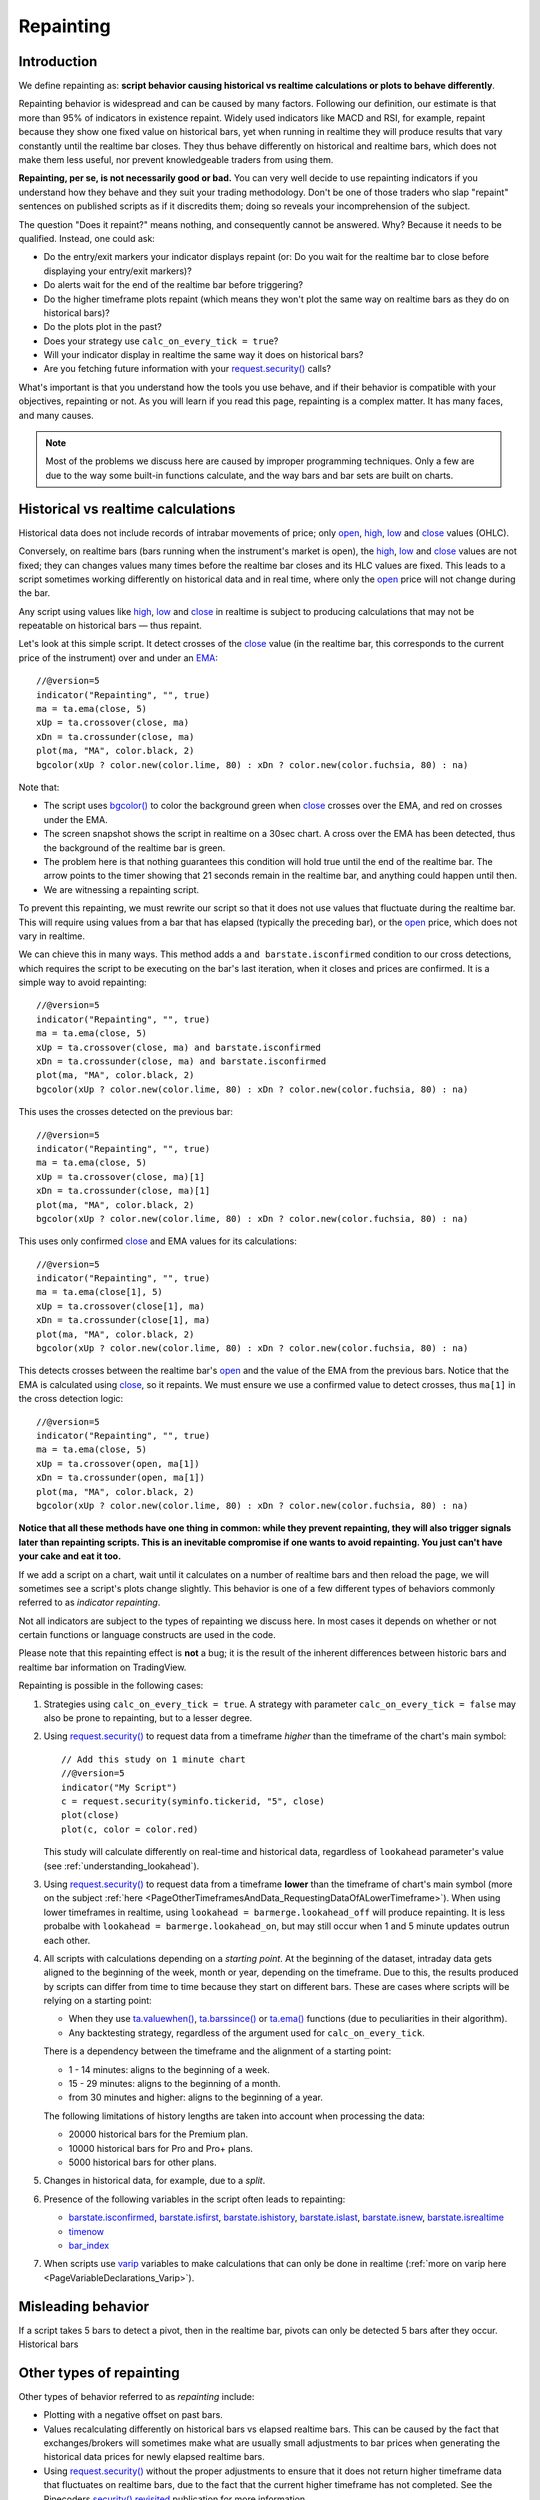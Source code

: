 .. _PageRepainting:

Repainting
==========



Introduction
------------

We define repainting as: **script behavior causing historical vs realtime calculations or plots to behave differently**.

Repainting behavior is widespread and can be caused by many factors. 
Following our definition, our estimate is that more than 95% of indicators in existence repaint. 
Widely used indicators like MACD and RSI, for example, repaint because they show one fixed value on historical bars,
yet when running in realtime they will produce results that vary constantly until the realtime bar closes. 
They thus behave differently on historical and realtime bars, which does not make them less useful, nor prevent knowledgeable traders from using them.

**Repainting, per se, is not necessarily good or bad.**
You can very well decide to use repainting indicators if you understand how they behave and they suit your trading methodology.
Don't be one of those traders who slap "repaint" sentences on published scripts as if it discredits them;
doing so reveals your incomprehension of the subject.

The question "Does it repaint?" means nothing, and consequently cannot be answered. 
Why? Because it needs to be qualified. Instead, one could ask:

- Do the entry/exit markers your indicator displays repaint (or: Do you wait for the realtime bar to close before displaying your entry/exit markers)?
- Do alerts wait for the end of the realtime bar before triggering?
- Do the higher timeframe plots repaint (which means they won't plot the same way on realtime bars as they do on historical bars)?
- Do the plots plot in the past?
- Does your strategy use ``calc_on_every_tick = true``?
- Will your indicator display in realtime the same way it does on historical bars?
- Are you fetching future information with your `request.security() <https://www.tradingview.com/pine-script-reference/v5/#fun_request{dot}security>`__ calls?

What's important is that you understand how the tools you use behave, 
and if their behavior is compatible with your objectives, repainting or not.
As you will learn if you read this page, repainting is a complex matter. 
It has many faces, and many causes.

.. note:: Most of the problems we discuss here are caused by improper programming techniques. Only a few are due to the way some built-in functions calculate, and the way bars and bar sets are built on charts.



Historical vs realtime calculations
-----------------------------------

Historical data does not include records of intrabar movements of price; only
`open <https://www.tradingview.com/pine-script-reference/v5/#var_open>`__,
`high <https://www.tradingview.com/pine-script-reference/v5/#var_high>`__,
`low <https://www.tradingview.com/pine-script-reference/v5/#var_low>`__ and
`close <https://www.tradingview.com/pine-script-reference/v5/#var_close>`__ values (OHLC).

Conversely, on realtime bars (bars running when the instrument's market is open), the
`high <https://www.tradingview.com/pine-script-reference/v5/#var_high>`__,
`low <https://www.tradingview.com/pine-script-reference/v5/#var_low>`__ and
`close <https://www.tradingview.com/pine-script-reference/v5/#var_close>`__ values are not fixed;
they can changes values many times before the realtime bar closes and its HLC values are fixed.
This leads to a script sometimes working differently on historical data and in real time, 
where only the `open <https://www.tradingview.com/pine-script-reference/v5/#var_open>`__ price will not change during the bar.

Any script using values like 
`high <https://www.tradingview.com/pine-script-reference/v5/#var_high>`__,
`low <https://www.tradingview.com/pine-script-reference/v5/#var_low>`__ and
`close <https://www.tradingview.com/pine-script-reference/v5/#var_close>`__ 
in realtime is subject to producing calculations that may not be repeatable on historical bars — thus repaint.

Let's look at this simple script. It detect crosses of the
`close <https://www.tradingview.com/pine-script-reference/v5/#var_close>`__ value
(in the realtime bar, this corresponds to the current price of the instrument) 
over and under an `EMA <https://www.tradingview.com/u/?solution=43000592270#>`__::

    //@version=5
    indicator("Repainting", "", true)
    ma = ta.ema(close, 5)
    xUp = ta.crossover(close, ma)
    xDn = ta.crossunder(close, ma)
    plot(ma, "MA", color.black, 2)
    bgcolor(xUp ? color.new(color.lime, 80) : xDn ? color.new(color.fuchsia, 80) : na)

.. image:: images/Repainting-01.png

Note that:

- The script uses `bgcolor() <https://www.tradingview.com/pine-script-reference/v5/#fun_bgcolor>`__
  to color the background green when `close <https://www.tradingview.com/pine-script-reference/v5/#var_close>`__
  crosses over the EMA, and red on crosses under the EMA.
- The screen snapshot shows the script in realtime on a 30sec chart.
  A cross over the EMA has been detected, thus the background of the realtime bar is green.
- The problem here is that nothing guarantees this condition will hold true until the
  end of the realtime bar. The arrow points to the timer showing that 21 seconds remain in the realtime bar,
  and anything could happen until then.
- We are witnessing a repainting script.
  
To prevent this repainting, we must rewrite our script so that it does not use values that fluctuate
during the realtime bar. This will require using values from a bar that has elapsed
(typically the preceding bar), or the `open <https://www.tradingview.com/pine-script-reference/v5/#var_open>`__
price, which does not vary in realtime.

We can chieve this in many ways. This method adds a ``and barstate.isconfirmed`` 
condition to our cross detections, which requires the script to be executing on the bar's last iteration, 
when it closes and prices are confirmed. It is a simple way to avoid repainting::

    //@version=5
    indicator("Repainting", "", true)
    ma = ta.ema(close, 5)
    xUp = ta.crossover(close, ma) and barstate.isconfirmed
    xDn = ta.crossunder(close, ma) and barstate.isconfirmed
    plot(ma, "MA", color.black, 2)
    bgcolor(xUp ? color.new(color.lime, 80) : xDn ? color.new(color.fuchsia, 80) : na)

This uses the crosses detected on the previous bar::

    //@version=5
    indicator("Repainting", "", true)
    ma = ta.ema(close, 5)
    xUp = ta.crossover(close, ma)[1]
    xDn = ta.crossunder(close, ma)[1]
    plot(ma, "MA", color.black, 2)
    bgcolor(xUp ? color.new(color.lime, 80) : xDn ? color.new(color.fuchsia, 80) : na)

This uses only confirmed `close <https://www.tradingview.com/pine-script-reference/v5/#var_close>`__
and EMA values for its calculations::

    //@version=5
    indicator("Repainting", "", true)
    ma = ta.ema(close[1], 5)
    xUp = ta.crossover(close[1], ma)
    xDn = ta.crossunder(close[1], ma)
    plot(ma, "MA", color.black, 2)
    bgcolor(xUp ? color.new(color.lime, 80) : xDn ? color.new(color.fuchsia, 80) : na)

This detects crosses between the realtime bar's `open <https://www.tradingview.com/pine-script-reference/v5/#var_open>`__
and the value of the EMA from the previous bars. Notice that the EMA is calculated using 
`close <https://www.tradingview.com/pine-script-reference/v5/#var_close>`__, 
so it repaints. We must ensure we use a confirmed value to detect crosses, thus ``ma[1]``
in the cross detection logic::

    //@version=5
    indicator("Repainting", "", true)
    ma = ta.ema(close, 5)
    xUp = ta.crossover(open, ma[1])
    xDn = ta.crossunder(open, ma[1])
    plot(ma, "MA", color.black, 2)
    bgcolor(xUp ? color.new(color.lime, 80) : xDn ? color.new(color.fuchsia, 80) : na)

**Notice that all these methods have one thing in common: while they prevent repainting, 
they will also trigger signals later than repainting scripts. 
This is an inevitable compromise if one wants to avoid repainting.
You just can't have your cake and eat it too.**


If we add a script on a chart,
wait until it calculates on a number of realtime bars and then reload the page,
we will sometimes see a script's plots change slightly. This behavior is one of a few
different types of behaviors commonly referred to as *indicator repainting*.

Not all indicators are subject to the types of repainting we discuss here.
In most cases it depends on whether or not certain functions or language
constructs are used in the code.

Please note that this repainting effect
is **not** a bug; it is the result of the inherent differences between historic
bars and realtime bar information on TradingView.

Repainting is possible in the following cases:

#. Strategies using ``calc_on_every_tick = true``.
   A strategy with parameter ``calc_on_every_tick = false`` may also be
   prone to repainting, but to a lesser degree.

#. Using `request.security() <https://www.tradingview.com/pine-script-reference/v5/#fun_request{dot}security>`__ 
   to request data from a timeframe *higher* than the timeframe of the chart's main symbol::

    // Add this study on 1 minute chart
    //@version=5
    indicator("My Script")
    c = request.security(syminfo.tickerid, "5", close)
    plot(close)
    plot(c, color = color.red)

   This study will calculate differently on real-time and
   historical data, regardless of ``lookahead`` parameter's value (see
   :ref:`understanding_lookahead`).

#. Using `request.security() <https://www.tradingview.com/pine-script-reference/v5/#fun_request{dot}security>`__ 
   to request data from a timeframe **lower** than the timeframe of chart's main symbol
   (more on the subject :ref:`here <PageOtherTimeframesAndData_RequestingDataOfALowerTimeframe>`).
   When using lower timeframes in realtime, using ``lookahead = barmerge.lookahead_off`` will produce repainting.
   It is less probalbe with ``lookahead = barmerge.lookahead_on``,
   but may still occur when 1 and 5 minute updates outrun each other.

#. All scripts with calculations depending on a *starting point*.
   At the beginning of the dataset, intraday data gets aligned to the beginning of the week, month or
   year, depending on the timeframe. Due to this, the results produced by
   scripts can differ from time to time because they start on different bars.
   These are cases where scripts will be relying on a starting point:

   * When they use `ta.valuewhen() <https://www.tradingview.com/pine-script-reference/v5/#fun_ta{dot}valuewhen>`__,
     `ta.barssince() <https://www.tradingview.com/pine-script-reference/v5/#fun_ta{dot}barssince>`__ or
     `ta.ema() <https://www.tradingview.com/pine-script-reference/v5/#fun_ta{dot}ema>`__
     functions (due to peculiarities in their algorithm).
   * Any backtesting strategy, regardless of the argument used for ``calc_on_every_tick``.

   There is a dependency between the timeframe and the alignment of a starting point:

   * 1 - 14 minutes: aligns to the beginning of a week.
   * 15 - 29 minutes: aligns to the beginning of a month.
   * from 30 minutes and higher: aligns to the beginning of a year.

   The following limitations of history lengths are taken into account when
   processing the data:
	
   * 20000 historical bars for the Premium plan.
   * 10000 historical bars for Pro and Pro+ plans.
   * 5000 historical bars for other plans.

#. Changes in historical data, for example, due to a *split*.

#. Presence of the following variables in the script often leads to repainting:

   * `barstate.isconfirmed <https://www.tradingview.com/pine-script-reference/v5/#var_barstate{dot}isconfirmed>`__,
     `barstate.isfirst <https://www.tradingview.com/pine-script-reference/v5/#var_barstate{dot}isfirst>`__,
     `barstate.ishistory <https://www.tradingview.com/pine-script-reference/v5/#var_barstate{dot}ishistory>`__,
     `barstate.islast <https://www.tradingview.com/pine-script-reference/v5/#var_barstate{dot}islast>`__,
     `barstate.isnew <https://www.tradingview.com/pine-script-reference/v5/#var_barstate{dot}isnew>`__,
     `barstate.isrealtime <https://www.tradingview.com/pine-script-reference/v5/#var_barstate{dot}isrealtime>`__
   * `timenow <https://www.tradingview.com/pine-script-reference/v5/#var_timenow>`__
   * `bar_index <https://www.tradingview.com/pine-script-reference/v5/#var_bar_index>`__

#. When scripts use `varip <https://www.tradingview.com/pine-script-reference/v5/#op_varip>`__ variables
   to make calculations that can only be done in realtime (:ref:`more on varip here <PageVariableDeclarations_Varip>`).


Misleading behavior
-------------------

If a script takes 5 bars to detect a pivot, then in the realtime bar, 
pivots can only be detected 5 bars after they occur.
Historical bars 



Other types of repainting
-------------------------

Other types of behavior referred to as *repainting* include:

- Plotting with a negative offset on past bars.
- Values recalculating differently on historical bars vs elapsed realtime bars.
  This can be caused by the fact that exchanges/brokers will sometimes make what are usually small adjustments
  to bar prices when generating the historical data prices for newly elapsed realtime bars.
- Using `request.security() <https://www.tradingview.com/pine-script-reference/v5/#fun_request{dot}security>`__
  without the proper adjustments to ensure that it does not return higher timeframe data that fluctuates on realtime bars,
  due to the fact that the current higher timeframe has not completed. 
  See the Pinecoders `security() revisited <https://www.tradingview.com/script/00jFIl5w-security-revisited-PineCoders/>`__
  publication for more information.










Believing that repainting is inherently bad, is bad, and ignorant traders who believe this are often disappointed to learn that in order to avoid repainting,
they must work with late information.


More important than repainting, perhaps, is that your indicator's plots, and trade entries and exits, be realistic.
Indicators that go back in time to plot pivot lines starting at the pivot, for example,
may be great to impress the galery, but they mislead others — and perhaps yourself.

